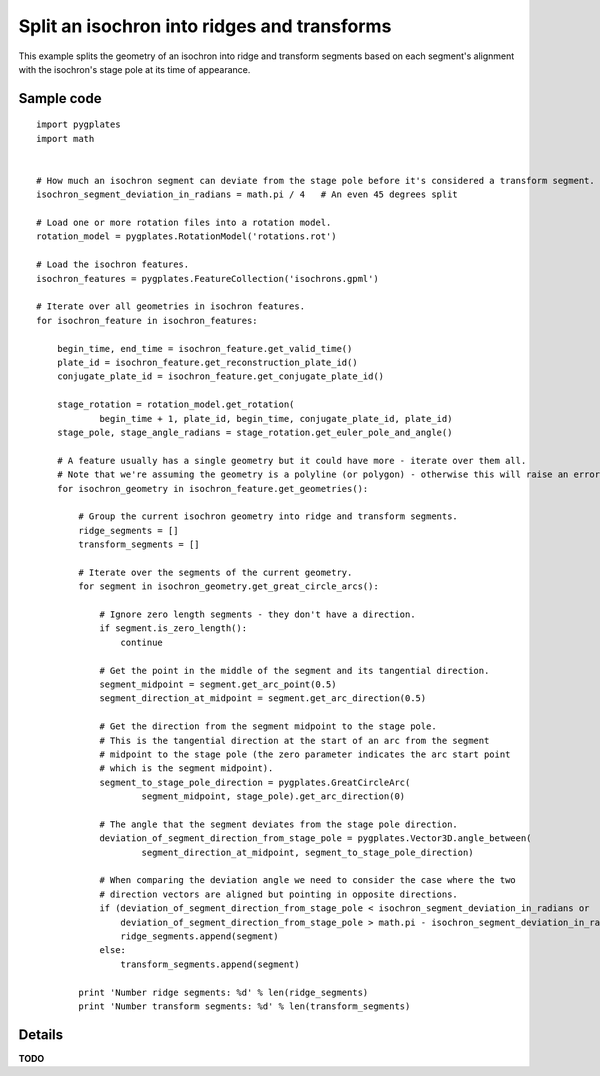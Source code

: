.. _pygplates_split_isochron_into_ridges_and_transforms:

Split an isochron into ridges and transforms
^^^^^^^^^^^^^^^^^^^^^^^^^^^^^^^^^^^^^^^^^^^^

This example splits the geometry of an isochron into ridge and transform segments based on each segment's
alignment with the isochron's stage pole at its time of appearance.

Sample code
"""""""""""

::

    import pygplates
    import math


    # How much an isochron segment can deviate from the stage pole before it's considered a transform segment.
    isochron_segment_deviation_in_radians = math.pi / 4   # An even 45 degrees split

    # Load one or more rotation files into a rotation model.
    rotation_model = pygplates.RotationModel('rotations.rot')

    # Load the isochron features.
    isochron_features = pygplates.FeatureCollection('isochrons.gpml')

    # Iterate over all geometries in isochron features.
    for isochron_feature in isochron_features:
        
        begin_time, end_time = isochron_feature.get_valid_time()
        plate_id = isochron_feature.get_reconstruction_plate_id()
        conjugate_plate_id = isochron_feature.get_conjugate_plate_id()
        
        stage_rotation = rotation_model.get_rotation(
                begin_time + 1, plate_id, begin_time, conjugate_plate_id, plate_id)
        stage_pole, stage_angle_radians = stage_rotation.get_euler_pole_and_angle()
        
        # A feature usually has a single geometry but it could have more - iterate over them all.
        # Note that we're assuming the geometry is a polyline (or polygon) - otherwise this will raise an error.
        for isochron_geometry in isochron_feature.get_geometries():
            
            # Group the current isochron geometry into ridge and transform segments.
            ridge_segments = []
            transform_segments = []
            
            # Iterate over the segments of the current geometry.
            for segment in isochron_geometry.get_great_circle_arcs():
                
                # Ignore zero length segments - they don't have a direction.
                if segment.is_zero_length():
                    continue
                
                # Get the point in the middle of the segment and its tangential direction.
                segment_midpoint = segment.get_arc_point(0.5)
                segment_direction_at_midpoint = segment.get_arc_direction(0.5)
                
                # Get the direction from the segment midpoint to the stage pole.
                # This is the tangential direction at the start of an arc from the segment
                # midpoint to the stage pole (the zero parameter indicates the arc start point
                # which is the segment midpoint).
                segment_to_stage_pole_direction = pygplates.GreatCircleArc(
                        segment_midpoint, stage_pole).get_arc_direction(0)
                
                # The angle that the segment deviates from the stage pole direction.
                deviation_of_segment_direction_from_stage_pole = pygplates.Vector3D.angle_between(
                        segment_direction_at_midpoint, segment_to_stage_pole_direction)
                
                # When comparing the deviation angle we need to consider the case where the two
                # direction vectors are aligned but pointing in opposite directions.
                if (deviation_of_segment_direction_from_stage_pole < isochron_segment_deviation_in_radians or
                    deviation_of_segment_direction_from_stage_pole > math.pi - isochron_segment_deviation_in_radians):
                    ridge_segments.append(segment)
                else:
                    transform_segments.append(segment)
                
            print 'Number ridge segments: %d' % len(ridge_segments)
            print 'Number transform segments: %d' % len(transform_segments)


Details
"""""""

**TODO**